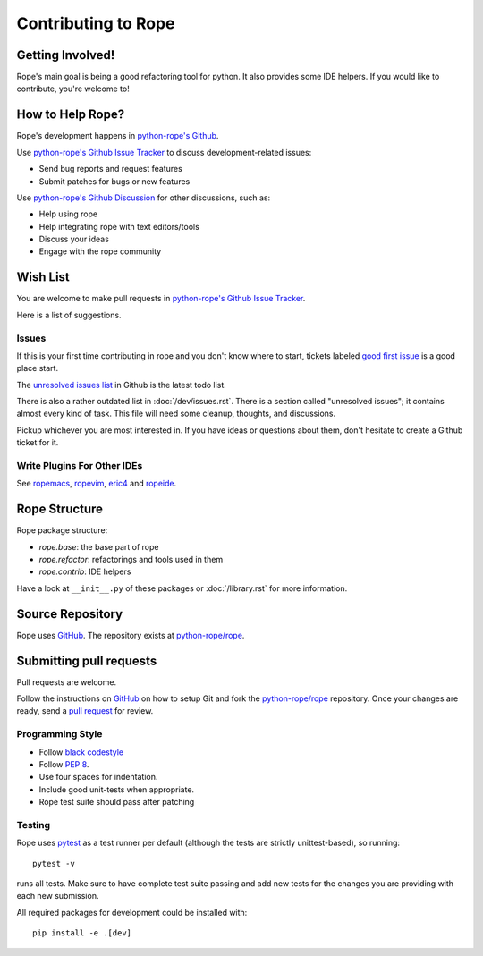 ======================
 Contributing to Rope
======================


Getting Involved!
=================

Rope's main goal is being a good refactoring tool for python.  It also
provides some IDE helpers.  If you would like to contribute, you're
welcome to!


How to Help Rope?
=================

Rope's development happens in  `python-rope's Github`_.

Use `python-rope's Github Issue Tracker`_ to discuss development-related issues:

* Send bug reports and request features
* Submit patches for bugs or new features

Use `python-rope's Github Discussion`_ for other discussions, such as:

* Help using rope
* Help integrating rope with text editors/tools
* Discuss your ideas
* Engage with the rope community

.. _`python-rope's Github`: https://github.com/python-rope/rope
.. _`python-rope's Github Issue Tracker`: https://github.com/python-rope/rope/issues
.. _`python-rope's Github Discussion`: https://github.com/python-rope/rope/discussions


Wish List
=========

You are welcome to make pull requests in `python-rope's Github Issue Tracker`_.

Here is a list of suggestions.

Issues
------

If this is your first time contributing in rope and you don't know where to start, 
tickets labeled `good first issue`_ is a good place start.

The `unresolved issues list`_ in Github is the latest todo list.

There is also a rather outdated list in :doc:`/dev/issues.rst`. There
is a section called "unresolved issues"; it contains almost every kind
of task.  This file will need some cleanup, thoughts, and discussions.

Pickup whichever you are most interested in.  If you have ideas or questions
about them, don't hesitate to create a Github ticket for it.

.. _`good first issue`: https://github.com/python-rope/rope/issues?q=is%3Aissue+is%3Aopen+label%3A%22good+first+issue%22
.. _`unresolved issues list`: https://github.com/python-rope/rope/issues

Write Plugins For Other IDEs
----------------------------

See ropemacs_, ropevim_, eric4_ and ropeide_.


.. _ropemacs: http://rope.sf.net/ropemacs.rst
.. _ropevim: http://rope.sf.net/ropevim.rst
.. _ropeide: http://rope.sf.net/ropeide.rst
.. _eric4: http://www.die-offenbachs.de/eric/index.rst


Rope Structure
==============

Rope package structure:

* `rope.base`: the base part of rope
* `rope.refactor`: refactorings and tools used in them
* `rope.contrib`: IDE helpers

Have a look at ``__init__.py`` of these packages or :doc:`/library.rst` for
more information.

Source Repository
=================

Rope uses GitHub_. The repository exists at
`python-rope/rope`_.


Submitting pull requests
========================

Pull requests are welcome.

Follow the instructions on GitHub_ on how to setup Git and fork the
`python-rope/rope`_ repository. Once your changes are ready, send a
`pull request`_ for review.


Programming Style
-----------------

* Follow `black codestyle`_
* Follow :PEP:`8`.
* Use four spaces for indentation.
* Include good unit-tests when appropriate.
* Rope test suite should pass after patching

.. _`black codestyle`: https://github.com/psf/black

Testing
-------

Rope uses `pytest`_ as a test runner per default (although the 
tests are strictly unittest-based), so running::

    pytest -v

runs all tests. Make sure to have complete test suite passing and 
add new tests for the changes you are providing with each new 
submission.

All required packages for development could be installed with::

    pip install -e .[dev]

.. _GitHub: http://github.com/
.. _`python-rope/rope`: https://github.com/python-rope/rope
.. _`pull request`: https://help.github.com/articles/using-pull-requests
.. _`pytest`: https://pytest.org/
